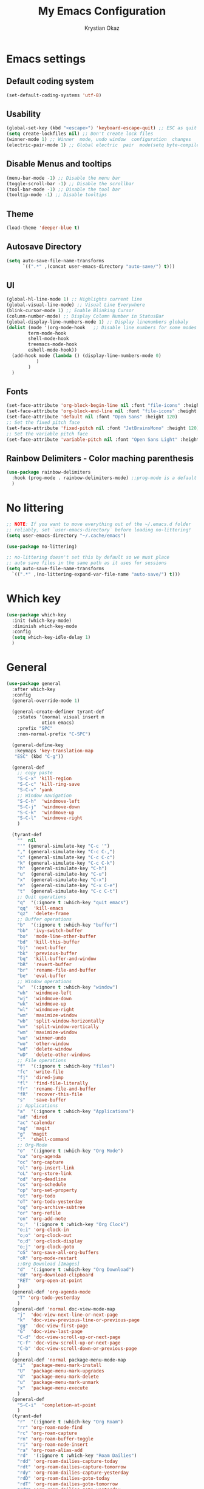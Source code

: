 #+title:  My Emacs Configuration
#+author: Krystian Okaz
* Emacs settings
** Default coding system
   #+begin_src emacs-lisp
     (set-default-coding-systems 'utf-8)
   #+end_src
** Usability
#+begin_src emacs-lisp
  (global-set-key (kbd "<escape>") 'keyboard-escape-quit) ;; ESC as quit key
  (setq create-lockfiles nil) ;; Don't create lock files
  (winner-mode 1) ;; Winner  mode, undo window  configuration  changes
  (electric-pair-mode 1) ;; Global electric  pair  mode(setq byte-compile-warnings '(cl-functions))
#+end_src
** Disable Menus and tooltips
   #+begin_src emacs-lisp
     (menu-bar-mode -1) ;; Disable the menu bar
     (toggle-scroll-bar -1) ;; Disable the scrollbar
     (tool-bar-mode -1) ;; Disable the tool bar
     (tooltip-mode -1) ;; Disable tooltips
   #+end_src
** Theme
#+begin_src emacs-lisp
  (load-theme 'deeper-blue t)
#+end_src
** Autosave Directory
#+begin_src emacs-lisp
  (setq auto-save-file-name-transforms
	    `((".*" ,(concat user-emacs-directory "auto-save/") t))) 
#+end_src
** UI
 #+begin_src emacs-lisp
   (global-hl-line-mode 1) ;; Highlights current line
   (global-visual-line-mode) ;; Visual Line Everywhere
   (blink-cursor-mode 1) ;; Enable Blinking Cursor
   (column-number-mode) ;; Display Column Number in StatusBar
   (global-display-line-numbers-mode 1) ;; Display linenumbers globaly
   (dolist (mode '(org-mode-hook   ;; Disable line numbers for some modes
		   term-mode-hook
		   shell-mode-hook
		   treemacs-mode-hook
		   eshell-mode-hook))
     (add-hook mode (lambda () (display-line-numbers-mode 0)
		      )
	       )
     )
 #+end_src
** Fonts
   #+begin_src emacs-lisp
     (set-face-attribute 'org-block-begin-line nil :font "file-icons" :height 120)
     (set-face-attribute 'org-block-end-line nil :font "file-icons" :height 120)
     (set-face-attribute 'default nil :font "Open Sans" :height 120)
     ;; Set the fixed pitch face
     (set-face-attribute 'fixed-pitch nil :font "JetBrainsMono" :height 120)
     ;; Set the variable pitch face
     (set-face-attribute 'variable-pitch nil :font "Open Sans Light" :height 120  :weight 'regular)
   #+end_src
** Rainbow Delimiters - Color maching parenthesis
#+begin_src emacs-lisp
  (use-package rainbow-delimiters
    :hook (prog-mode . rainbow-delimiters-mode) ;;prog-mode is a default programing mode for all languages
    )
#+end_src
* No littering
   #+begin_src emacs-lisp
     ;; NOTE: If you want to move everything out of the ~/.emacs.d folder
     ;; reliably, set `user-emacs-directory` before loading no-littering!
     (setq user-emacs-directory "~/.cache/emacs")
     
     (use-package no-littering)
     
     ;; no-littering doesn't set this by default so we must place
     ;; auto save files in the same path as it uses for sessions
     (setq auto-save-file-name-transforms
	   `((".*" ,(no-littering-expand-var-file-name "auto-save/") t)))
   #+end_src
* Which key
#+begin_src emacs-lisp
  (use-package which-key
    :init (which-key-mode)
    :diminish which-key-mode
    :config
    (setq which-key-idle-delay 1)
    )
#+end_src
* General 
#+begin_src emacs-lisp
  (use-package general
    :after which-key
    :config
    (general-override-mode 1)
  
    (general-create-definer tyrant-def
      :states '(normal visual insert m
		       otion emacs)
      :prefix "SPC"
      :non-normal-prefix "C-SPC")
  
    (general-define-key
     :keymaps 'key-translation-map
     "ESC" (kbd "C-g"))
  
    (general-def
      ;; copy paste
      "S-C-x" 'kill-region
      "S-C-c" 'kill-ring-save
      "S-C-v" 'yank
      ;; Window navigation
      "S-C-h"  'windmove-left
      "S-C-j"  'windmove-down
      "S-C-k"  'windmove-up
      "S-C-l"  'windmove-right
      )
  
    (tyrant-def
      ""  nil
      "'" (general-simulate-key "C-c '")
      "," (general-simulate-key "C-c C-,")
      "c" (general-simulate-key "C-c C-c")
      "k" (general-simulate-key "C-c C-k")
      "h"  (general-simulate-key "C-h")
      "u"  (general-simulate-key "C-u")
      "x"  (general-simulate-key "C-x")
      "e"  (general-simulate-key "C-x C-e")
      "t"  (general-simulate-key "C-c C-t")
      ;; Quit operations
      "q"  '(:ignore t :which-key "quit emacs")
      "qq"  'kill-emacs
      "qz"  'delete-frame
      ;; Buffer operations
      "b"  '(:ignore t :which-key "buffer")
      "bb"  'ivy-switch-buffer
      "bo"  'mode-line-other-buffer
      "bd"  'kill-this-buffer
      "bj"  'next-buffer
      "bk"  'previous-buffer
      "bq"  'kill-buffer-and-window
      "bR"  'revert-buffer
      "br"  'rename-file-and-buffer
      "be"  'eval-buffer
      ;; Window operations
      "w"  '(:ignore t :which-key "window")
      "wh"  'windmove-left
      "wj"  'windmove-down
      "wk"  'windmove-up
      "wl"  'windmove-right
      "wm"  'maximize-window
      "wb"  'split-window-horizontally
      "wv"  'split-window-vertically
      "wm"  'maximize-window
      "wu"  'winner-undo
      "wo"  'other-window
      "wd"  'delete-window
      "wD"  'delete-other-windows
      ;; File operations
      "f"  '(:ignore t :which-key "files")
      "fc"  'write-file
      "fj"  'dired-jump
      "fl"  'find-file-literally
      "fr"  'rename-file-and-buffer
      "fR"  'recover-this-file
      "s"   'save-buffer
      ;; Applications
      "a"  '(:ignore t :which-key "Applications")
      "ad" 'dired
      "ac" 'calendar
      "ag"  'magit
      "g"  'magit
      ":"  'shell-command
      ;; Org-Mode
      "o"  '(:ignore t :which-key "Org Mode")
      "oa" 'org-agenda
      "oc" 'org-capture
      "ol" 'org-insert-link
      "oL" 'org-store-link
      "od" 'org-deadline
      "os" 'org-schedule
      "op" 'org-set-property
      "ot" 'org-todo
      "oT" 'org-todo-yesterday
      "oq" 'org-archive-subtree
      "or" 'org-refile
      "on" 'org-add-note
      "o;"  '(:ignore t :which-key "Org Clock")
      "o;i" 'org-clock-in
      "o;o" 'org-clock-out
      "o;d" 'org-clock-display
      "o;j" 'org-clock-goto
      "oS" 'org-save-all-org-buffers
      "oR" 'org-mode-restart
      ;;Org Download [Images]
      "d"  '(:ignore t :which-key "Org Download")
      "dd" 'org-download-clipboard
      "RET" 'org-open-at-point
      )
    (general-def 'org-agenda-mode
      "T" 'org-todo-yesterday
      )
    (general-def 'normal doc-view-mode-map
      "j"  'doc-view-next-line-or-next-page
      "k"  'doc-view-previous-line-or-previous-page
      "gg"  'doc-view-first-page
      "G"  'doc-view-last-page
      "C-d" 'doc-view-scroll-up-or-next-page
      "C-f" 'doc-view-scroll-up-or-next-page
      "C-b" 'doc-view-scroll-down-or-previous-page
      )
    (general-def 'normal package-menu-mode-map
      "i"  'package-menu-mark-install
      "U"  'package-menu-mark-upgrades
      "d"  'package-menu-mark-delete
      "u"  'package-menu-mark-unmark
      "x"  'package-menu-execute
      )
    (general-def
      "S-C-i"  'completion-at-point
      )
    (tyrant-def
      "r"  '(:ignore t :which-key "Org Roam")
      "rr" 'org-roam-node-find
      "rc" 'org-roam-capture
      "rn" 'org-roam-buffer-toggle
      "ri" 'org-roam-node-insert
      "ra" 'org-roam-alias-add
      "rd"  '(:ignore t :which-key "Roam Dailies")
      "rdd" 'org-roam-dailies-capture-today
      "rdt" 'org-roam-dailies-capture-tomorrow
      "rdy" 'org-roam-dailies-capture-yesterday
      "rdD" 'org-roam-dailies-goto-today
      "rdT" 'org-roam-dailies-goto-tomorrow
      "rdY" 'org-roam-dailies-goto-yesterday
      "rdn" 'org-roam-dailies-goto-next-note
      "rdp" 'org-roam-dailies-goto-previous-note
      "rt"  '(:ignore t :which-key "Roam Tags")
      "rtt" 'org-roam-tag-add
      "rtd" 'org-roam-tag-remove
      "rtc" 'org-roam-tag-completions
  
      ;; Nutrition
      "n"  '(:ignore t :which-key "Nutrition Map")
      "nf" 'ns/capture-food
      "nr" 'ns/capture-recipe
      "ni" 'ns/capture-ingredient-at-point
      "nI" 'ns/capture-ingredient-in-buffer
      "nm" 'ns/capture-meal
      "nw" 'ns/capture-weight
      "nD" 'ns/add-timestamp
  
      )
  )
#+end_src
* Doom mode line
#+begin_src emacs-lisp
  (use-package doom-modeline
    :init (doom-modeline-mode 1)
    (setq
     doom-modeline-icon (display-graphic-p)
     doom-modeline-height 15
     )
    )
#+end_src
* Prettify-symbols
#+begin_src emacs-lisp
  (use-package all-the-icons) ; run all-the-icons-install-fonts to install the fonts
  (defun ns/org-mode-prettify-symbols ()
    (interactive)
    (setq prettify-symbols-alist
	  (mapcan (lambda (x) (list x (cons (upcase (car x)) (cdr x))))
		  '(
		    ("#+title:" . ?)
		    ("#+author:" . ?)
		    ("#+created:" . ?)
		    ("#+last_modified:" . ?)
		    ("#+filetags" . ?)
		    ("#+tblfm:" . ?)
		    ("#+begin_src" . ?)
		    ("#+end_src" . ?)
		    ("#+begin_example" . ?)
		    ("#+end_example" . ?)
		    ("#+header:" . ?)
		    ("#+name:" . ?﮸)
		    ("#+results:" . ?)
		    ("#+call:" . ?)
		    ("#+begin:" . ?)
		    ("#+caption:" . ?)
		    ("#+end:" . ?)
		    (":properties:" . ?)
		    (":logbook:" . ?)
		    (":id:" . ?)
		    (":end:" . ?)
		    (":style:" . ?)
		    (":last_repeat:" . ?)
		    ("scheduled:" . ?)
		    ("deadline:" . ?)
		    ("emacs-lisp" . ?)
		    ("TODO" . ?)
		    ("PROJECT" . ?)
		    ("WAIT" . ?)
		    ("NOPE" . ?)
		    ("DONE" . ?)
		    ("[#A]" . ?)
		    ("[#B]" . ?)
		    ("[#C]" . ?)
		    ("[ ]" . ?)
		    ("[X]" . ?)
		    ("[-]" . ?)
		    )
		  )
	  )
    (prettify-symbols-mode +1)
    )
  (add-hook 'org-mode-hook 'ns/org-mode-prettify-symbols)
#+end_src
* Nano Agenda
  #+begin_src emacs-lisp
    ;; (use-package nano-agenda
    ;;   :general (tyrant-def "oA" 'nano-agenda)
    ;;   )
  #+end_src
* Org
#+begin_src emacs-lisp
    (use-package org
      :custom-face
      (org-ellipsis ((t (:underline nil))))
      (org-ellipsis ((t (:height 90))))
      :config
      (require 'org-habit)
      (add-to-list 'org-modules 'org-habit)
      (setq
       org-habit-graph-column 60
       org-confirm-babel-evaluate nil
       org-image-actual-width nil
       org-ellipsis " "
       org-agenda-window-setup 'only-window ; Full screeen agenda
       org-agenda-include-diary t
       org-agenda-skip-additional-timestamps-same-entry t
       org-agenda-skip-scheduled-if-done t
       org-agenda-skip-deadline-if-done t
       org-agenda-skip-timestamp-if-done t
       org-log-done 'time
       org-log-into-drawer t
       org-hide-emphasis-markers t
       org-directory "~/Org"
       org-default-notes-file (concat org-directory "/notes.org")
       org-agenda-files (list "~/Org"
			      )
       org-refile-use-outline-path 'file
       org-support-shift-select t
       org-refile-targets
       '((nil :maxlevel . 1)
	 (org-agenda-files :maxlevel . 1))
       org-format-latex-options (plist-put org-format-latex-options :scale 2.0)
       org-enforce-todo-checkbox-dependencies t
       org-agenda-span 30
       org-habit-show-habits-only-for-today nil
       org-archive-location "~/Org/archive.org::* From %s"
       )
      ;; Save Org buffers after refiling!
      (advice-add 'org-refile :after 'org-save-all-org-buffers)
      ;; Comonly Knows Tags
      (setq org-tag-alist
	    '((:startgroup)
	      ;; Put mutually exclusive tags here
	      (:endgroup)
	      ("@errand" . ?E)
	      ("@home" . ?H)
	      ("@work" . ?W)
	      ("agenda" . ?a)
	      ("planning" . ?p)
	      ("publish" . ?P)
	      ("batch" . ?b)
	      ("note" . ?n)
	      ("idea" . ?i)
	      )
	    )
      (setq org-todo-keywords
	    '((sequence "TODO(t)" "REMIND(r)" "|" "DONE(d)")
	      (sequence "PROJECT(p/!)" "|" "COMPLETED(c/!)" "ABORTED(a@/!0")
	      (sequence "WAITING(W@/!)" "DELEGATED(D@/!)" "|" "POSTPONE(P@/!)")
	      )
	    )
      :general
      (:keymaps 'org-agenda-mode-map
		"j" 'org-agenda-next-line
		"k" 'org-agenda-previous-line
		"s" 'org-agenda-schedule
		"d" 'org-agenda-deadline
		"i" 'org-clock-in
		"o" 'org-clock-out
		"p" 'org-agenda-set-property
		"x" 'org-agenda-archive
		"n" 'org-agenda-add-note
		)
      )
    (setq org-deadline-warning-days 30)
  (use-package org-bullets
    :after org
    :hook (org-mode . org-bullets-mode)
    )
  (dolist (face '(
		    (org-level-1 . 1.5)
		    (org-level-2 . 1.1)
		    (org-level-3 . 1.05)
		    (org-level-4 . 1.0)
		    (org-level-5 . 0.9)
		    (org-level-6 . 0.9)
		    (org-level-7 . 0.9)
		    (org-level-8 . 0.9)
		    (org-document-title . 3.0)
		    (org-document-info . 1.0)
		    )
		  )
      (set-face-attribute (car face) nil  :weight 'regular :height (cdr face)
			  )
      )
    (use-package org-autolist
      :config
      (org-autolist-mode)
      )
#+end_src
** Capture
#+begin_src emacs-lisp
  
  (setq org-capture-templates
	'(
	  ("i" "Inbox" entry (file "~/Org/inbox.org")
	   "* %i%? \n")
  
	  ("e" "Enigma Todo" entry (file+headline "~/Dropbox/EnigmaOrg/Enigma.org" "Inbox")
	   "* TODO  %:subject %i%? \nSCHEDULED: %t \n:PROPERTIES: \n:CREATED: %T \n:END: \n %a ")
	  ("t" "Todo" entry (file+headline "~/Org/inbox.org" "Inbox")
	   "* TODO  %:subject %i%? \nSCHEDULED: %t \n:PROPERTIES: \n:CREATED: %T \n:END: \n %a ")
	  ("j" "Journal" entry (file "~/Org/journal.org")
	   "* TODO %i%? \n:PROPERTIES: \n:CREATED: %U \n:END: \n ")
	  ("p" "Project" entry(file "~/Org/gtd.org")
	   (file "~/.emacs.d/org-templates/project.org"))
	  ("P" "Enigma Project" entry(file "~/Dropbox/EnigmaOrg/Enigma.org")
	   (file "~/.emacs.d/org-templates/project.org"))
	  )
	)
  
  
  ;; SRC: cestlaz.github.io/posts/using-emacs-24-capture-2/
  
  (defadvice org-capture-finalize
      (after delete-capture-frame activate)
    "Advise capture-finalize to close the frame"
    (if (equal "capture" (frame-parameter nil 'name))
	(delete-frame)))
  
  (defadvice org-capture-destroy
      (after delete-capture-frame activate)
    "Advise capture-destroy to close the frame"
    (if (equal "capture" (frame-parameter nil 'name))
	(delete-frame)))
  
#+end_src
** functions and hooks
#+begin_src emacs-lisp
      ;; (add-hook 'focus-in-hook
      ;; 		(lambda () (progn
      ;; 			     (setq org-tags-column (- 5 (window-body-width)))) (org-align-all-tags)
      ;; 			     )
      ;; 		)
      (defun org-update-cookies-after-save()  ;; Updates all [/] and [%] cookies at save
	(interactive)
	(let ((current-prefix-arg '(4)))
	  (org-update-statistics-cookies "ALL")))
      (add-hook 'org-mode-hook
		(lambda ()
		  (add-hook 'before-save-hook 'org-update-cookies-after-save nil 'make-it-local)))
      (setq org-checkbox-hierarchical-statistics nil)
      
      
      ;; (defun org-summary-todo (n-done n-not-done)
      ;;    "Switch entry to DONE when all subentries are done, to TODO otherwise."
      ;;     (let (org-log-done org-log-states)   ; turn off logging
      ;;       (org-todo (if (= n-not-done 0) "DONE" "TODO"))))
      
      (add-hook 'org-after-todo-statistics-hook 'org-summary-todo)
      (add-hook 'org-capture-after-finalize-hook 'org-table-recalculate-buffer-tables)
      (setq org-startup-align-all-tables t)
      
 #+end_src
** Orgtbl Aggreagate
   #+begin_src emacs-lisp
     (use-package orgtbl-aggregate)
   #+end_src
** Clocking Time
   #+begin_src emacs-lisp
     (setq org-clock-persist 'history)
     (setq org-clock-display-default-range 'thisweek)
     (setq org-clock-report-include-clocking-task t)
     (org-clock-persistence-insinuate)
     (setq org-duration-format 'h:mm)
   #+end_src
** Visual Fill Column
    #+begin_src emacs-lisp
      (defun efs/org-mode-visual-fill ()
	(setq visual-fill-column-width 150
	      visual-fill-column-center-text t)
	(visual-fill-column-mode 1))
      
      (use-package visual-fill-column
	:hook (org-mode . efs/org-mode-visual-fill))
    #+end_src
** Calendar
   #+begin_src emacs-lisp
     (setq diary-file "~/Org/diary")
     (setq calendar-date-style 'iso)
     (setq view-diary-entries-initially t
	   mark-diary-entries-in-calendar t
	   number-of-diary-entries 7)
     (add-hook 'diary-display-hook 'fancy-diary-display)
     (add-hook 'today-visible-calendar-hook 'calendar-mark-today)
   #+end_src
** Mind Map
#+begin_src emacs-lisp
  ;; This is an Emacs package that creates graphviz directed graphs from
  ;; the headings of an org file
  (use-package org-mind-map
    :init
    (require 'ox-org)
    :ensure t
    ;; Uncomment the below if 'ensure-system-packages` is installed
    ;;:ensure-system-package (gvgen . graphviz)
    :config
    (setq org-mind-map-engine "dot")       ; Default. Directed Graph
    ;; (setq org-mind-map-engine "neato")  ; Undirected Spring Graph
    ;; (setq org-mind-map-engine "twopi")  ; Radial Layout
    ;; (setq org-mind-map-engine "fdp")    ; Undirected Spring Force-Directed
    ;; (setq org-mind-map-engine "sfdp")   ; Multiscale version of fdp for the layout of large graphs
    ;; (setq org-mind-map-engine "twopi")  ; Radial layouts
    ;; (setq org-mind-map-engine "circo")  ; Circular Layout
    )

#+end_src
** org-download
#+begin_src emacs-lisp
  (use-package org-download
    :config
  (require 'org-download)

  ;; Drag-and-drop to `dired`
  (add-hook 'dired-mode-hook 'org-download-enable)
    )


#+end_src
** Roam
   #+begin_src emacs-lisp
     (use-package org-roam
       :init
       (setq org-roam-v2-ack t)
       :custom
       (org-roam-directory "~/Roam")
       (org-roam-dailies-directory "journals/")
       (org-roam-completion-everywhere t)
       :config
       (setq org-roam-capture-templates
	     '(
	       ("d" "default" plain
		"%?"
		:if-new (file+head "${slug}.org" "#+title: ${title}\n#+CREATED: %U\n#+LAST_MODIFIED: %U")
		:unnarrowed t)
	       )
	     )
       ;; (org-roam-setup)
       (defun ns/roam-locate-file ()
	 (org-roam-node-file (org-roam-node-read)
			     )
	 )
       (defun ns/capture-at-point ()
	 "Insert an org capture template at point."
	 (interactive)
	 (org-capture 0)
	 )
       (add-to-list 'org-roam-capture-templates
		    '("nf" "Add new food to Roam/food/"
		      plain (file "~/Org/templates/food.org")
		      :if-new (file+head "food/${slug}.org" "#+title: ${title}\n")
		      :unnarrowed t
		      :jump-to-captured t)
		    )
       (defun ns/capture-food ()
	 "Capture a new food item in Roam/foods/"
	 (interactive)
	 (org-roam-capture nil "nf")
	 )
       (add-to-list 'org-roam-capture-templates
		    '("nr" "Recipe" plain (file "~/Org/templates/recipe.org")
		      :if-new (file+head "recipes/${slug}.org" "#+title: ${title}\n#+CREATED: %U\n#+LAST_MODIFIED: %U")
		      :unnarrowed t
		      :jump-to-captured t)
		    )
       (defun ns/capture-recipe ()
	 "Capture a new recipe in Roam/recipes/"
	 (interactive)
	 (org-roam-capture nil "nr")
	 )
       (defun ns/locate-to-end-of-nth-column (nth)
	 "Goes to the end of chosen column"
	 (org-table-goto-column nth)
	 (re-search-forward "|")
	 (point)
	 )
       (defun ns/org-capture-ingredient(filePath)
	 "Return filePath's file content."
	 (with-temp-buffer
	   (insert-file-contents filePath)
	   (re-search-forward "|")
	   (org-table-analyze)
	   (org-table-goto-field
	    (org-table-formula-substitute-names
	     (org-table-formula-handle-first/last-rc "@>$1")
	     )
	    )
	   (buffer-substring-no-properties
	    (line-beginning-position)
	    (ns/locate-to-end-of-nth-column 5)
	    )
	   )
	 )
       (add-to-list 'org-capture-templates
		    '("ni" "Add an ingredient" plain (file "~/Org/meals.org")
		      "%(ns/org-capture-ingredient(org-roam-node-file (org-roam-node-read)))%^{Amount}|")
		    )
       (defun ns/capture-ingredient-at-point ()
	 "Capture ingredient, at point"
	 (interactive)
	 (org-capture 0 "ni")
	 )
       (defun ns/org-capture-meal(filePath)
	 "Return filePath's file content."
	 (with-temp-buffer
	   (insert-file-contents filePath)
	   (re-search-forward "|")
	   (org-table-analyze)
	   (org-table-goto-field
	    (org-table-formula-substitute-names
	     (org-table-formula-handle-first/last-rc "@>>$1")
	     )
	    )
	   (buffer-substring-no-properties
	    (line-beginning-position)
	    (ns/locate-to-end-of-nth-column 5)
	    )
	   )
	 )
       (add-to-list 'org-capture-templates
		    '("nm" "Add a meal to main table" table-line (file+headline "~/Roam/nutrition.org" "Meals")
		      "|#|%(org-insert-time-stamp (org-read-date nil t nil)) %(ns/org-capture-meal (org-roam-node-file (org-roam-node-read)))"
		      :table-line-pos "@>>"
		      )
		    )
       (defun ns/capture-meal ()
	 "Capture a meal in Roam/nutrition.org"
	 (interactive)
	 (org-capture nil "nm"))

       (add-to-list 'org-capture-templates
		    '("nw" "Add weight mesurement" table-line (file+headline "~/Roam/nutrition.org" "Weight")
		      "|#|%(org-insert-time-stamp (org-read-date nil t nil))|%^{Waga}|"
		      :table-line-pos "II-1"
		      )
		    )

       (defun ns/capture-weight ()
	 "Capture weight in Roam/nutrition.org"
	 (interactive)
	 (org-capture nil "nw"))

       (defun ns/add-timestamp ()
	 (org-insert-time-stamp (org-read-date nil t nil))
	 )
       )
   #+end_src
* Ivy / Counsel
#+begin_src emacs-lisp
  (use-package ivy
    :general (
	      "C-s" 'swiper
	      )
    :config
    (ivy-mode 1))
  (use-package ivy-rich
    :after ivy
    :init
    (ivy-rich-mode 1)
    )
  (use-package counsel
    :custom
    (counsel-linux-app-format-function #'counsel-linux-app-format-function-name-only)
    :config
    (counsel-mode 1)
    )
#+end_src
* Helpful
  #+begin_src emacs-lisp
    (use-package helpful
      :init
      ;; Note that the built-in `describe-function' includes both functions
      ;; and macros. `helpful-function' is functions only, so we provide
      ;; `helpful-callable' as a drop-in replacement.
      (global-set-key (kbd "C-h f") #'helpful-callable)

      (global-set-key (kbd "C-h v") #'helpful-variable)
      (global-set-key (kbd "C-h k") #'helpful-key)
      )
  #+end_src
* Magit
#+begin_src emacs-lisp
  (use-package magit
    :commands magit
    )
#+end_src
* Dashboard
  #+BEGIN_SRC emacs-lisp
  (use-package dashboard
    :init
    (setq dashboard-startup-banner 'logo
	  dashboard-show-shortcuts t
	  dashboard-set-heading-icons t
	  dashboard-set-init-info t
	  dashboard-set-file-icons t
	  )
    (setq dashboard-center-content t)
    :config
    (progn
      (dashboard-setup-startup-hook)
      (setq initial-buffer-choice (lambda () (get-buffer "*dashboard*")))
      )
  
    (setq dashboard-items '(
			    (projects . 20)
			    ;; (recents  . 5)
			    ;; (agenda . 20)
			    ;; (bookmarks . 5)
			    ;; (registers . 5)
			    )
	  )
    (setq show-week-agenda-p t)
    )
  ;;(add-to-list 'evil-emacs-state-modes 'dashboard-mode)
  ;; Format: "(icon title help action face prefix suffix)"
  (setq dashboard-navigator-buttons
	`(;; line1
	  ((,(all-the-icons-octicon "mark-github" :height 1.1 :v-adjust 0.0)
	    "Homepage"
	    "Browse homepage"
	    (lambda (&rest _) (browse-url "homepage")))
	   ("★" "Star" "Show stars" (lambda (&rest _) (show-stars)) warning)
	   ("?" "" "?/h" #'show-help nil "<" ">"))
	  ;; line 2
	  ((,(all-the-icons-faicon "linkedin" :height 1.1 :v-adjust 0.0)
	    "Linkedin"
	    ""
	    (lambda (&rest _) (browse-url "homepage")))
	   ("⚑" nil "Show flags" (lambda (&rest _) (message "flag")) error))))
  (defun dashboard-insert-custom (list-size)
    (insert "Custom text"))
  (add-to-list 'dashboard-item-generators  '(custom . dashboard-insert-custom))
  (add-to-list 'dashboard-items '(custom) t)
#+END_SRC
* Ranger
#+BEGIN_SRC emacs-lisp
    (use-package ranger
      :hook (after-init . ranger-override-dired-mode)
      :general (tyrant-def "R" 'ranger)
      )
#+END_SRC
* Try
  #+begin_src emacs-lisp
    (use-package try
      :commands try
      )
  #+end_src
* Format-All
#+BEGIN_SRC emacs-lisp
  (use-package format-all
    :hook lsp
    :general (tyrant-def ";" 'format-all-buffer)
    )
#+END_SRC
* Custom Functions
#+begin_src emacs-lisp
    ;;Taken from http://emacsredux.com/blog/2013/05/04/rename-file-and-buffer/
    (defun rename-file-and-buffer ()
      "Rename the current buffer and file it is visiting."
      (interactive)
      (let ((filename (buffer-file-name)))
	(if (not (and filename (file-exists-p filename)))
	    (message "Buffer is not visiting a file!")
	  (let ((new-name (read-file-name "New name: " filename)))
	    (cond
	     ((vc-backend filename) (vc-rename-file filename new-name))
	     (t
	      (rename-file filename new-name t)
	      (set-visited-file-name new-name t t)))))))
#+end_src
** Matching Parenthesis
   #+begin_src emacs-lisp
     (defun match-paren (arg)
       "Go to the matching paren if on a paren; otherwise insert %."
       (interactive "p")
       (cond ((looking-at "\\s(") (forward-list 1) (backward-char 1))
             ((looking-at "\\s)") (forward-char 1) (backward-list 1))
             (t (self-insert-command (or arg 1)))))
   #+end_src
* Coding
** $PATH
    #+begin_src emacs-lisp
      (add-to-list 'exec-path "/home/negativespace/.node_modules/bin")
    #+end_src
** LSP
#+begin_src emacs-lisp
  (use-package lsp-mode
    ;; :straight t
    :commands lsp
    :hook ((typescript-mode js2-mode web-mode scss-mode css-mode html-mode php-mode) . lsp)
    :bind (:map lsp-mode-map
		("TAB" . completion-at-point))
    :custom (lsp-headerline-breadcrumb-enable nil))
  
  (tyrant-def
    "l"  '(:ignore t :which-key "lsp")
    "ld" 'xref-find-definitions
    "lr" 'xref-find-references
    "ln" 'lsp-ui-find-next-reference
    "lp" 'lsp-ui-find-prev-reference
    "ls" 'counsel-imenu
    "le" 'lsp-ui-flycheck-list
    "lS" 'lsp-ui-sideline-mode
    "lX" 'lsp-execute-code-action)
  
  (use-package lsp-ui
    ;; :straight t
    :hook (lsp-mode . lsp-ui-mode)
    :config
    (setq lsp-ui-sideline-enable t)
    (setq lsp-ui-sideline-show-hover nil)
    (setq lsp-ui-doc-position 'bottom)
    (lsp-ui-doc-show))
#+end_src
** Company 
#+begin_src emacs-lisp
  (use-package company
    :after lsp-mode
    :hook (lsp-mode . company-mode)
    :bind (:map company-active-map
		("<tab>" . company-complete-selection))
    (:map lsp-mode-map
	  ("<tab>" . company-indent-or-complete-common))
    :custom
    (company-minimum-prefix-length 1)
    (company-idle-delay 0.0)
    )
  
  (use-package company-box
    :hook (company-mode . company-box-mode)
    )
  (setq css-indent-offset 2)
#+end_src
** Web Mode
#+begin_src emacs-lisp
  (use-package web-mode
    :mode
    ("\\.erb\\'" . web-mode)
    ("\\.mustache\\'" . web-mode)
    ("\\.html?\\'" . web-mode)
    :config
    (progn
      (setq web-mode-markup-indent-offset 2
	    web-mode-css-indent-offset 2
	    web-mode-code-indent-offset 2)
      )
    )
#+end_src
** php mode
   #+begin_src emacs-lisp
     (use-package php-mode
       :mode
       ("\\.php\\'" . php-mode)
       )
   #+end_src
** MMM mode
     #+begin_src emacs-lisp
       (use-package mmm-mode
	 :init
	 (setq mmm-js-mode-enter-hook (lambda () (setq syntax-ppss-table nil)))
	 (setq mmm-typescript-mode-enter-hook (lambda () (setq syntax-ppss-table nil)))
	 )
     #+end_src
* Projectile
#+BEGIN_SRC emacs-lisp
  (use-package projectile
    :general
    (tyrant-def
      "pm" 'projectile-command-map
      "pa" 'projectile-ag
      "pp" 'counsel-projectile-switch-project
      "pb" 'counsel-projectile-switch-to-buffer
      )
    :diminish projectile-mode
    :config (projectile-mode)
    :custom ((projectile-completion-system 'ivy))
    :init
    ;; NOTE: Set this to the folder where you keep your Git repos!
    (when (file-directory-p "~/Work/")
      (setq projectile-project-search-path '("~/Work/")))
    (setq projectile-switch-project-action #'projectile-dired)
    :config
    (projectile-mode 1)
    )
  (use-package counsel-projectile
    :config (counsel-projectile-mode)
    )
  #+end_src  
* Evil
#+begin_src emacs-lisp
  (use-package evil
    :init
    (setq
     evil-want-integration t
     evil-want-keybinding nil
     evil-want-C-u-scroll t
     evil-want-C-i-jump nil
     )
    :config
    (evil-mode 1)
    (define-key evil-insert-state-map (kbd "C-g") 'evil-normal-state)
    (define-key evil-insert-state-map (kbd "C-h") 'evil-delete-backward-char-and-join)

    ;; Use visual line motions even outside of visual-line-mode buffers
    (evil-global-set-key 'motion "j" 'evil-next-visual-line)
    (evil-global-set-key 'motion "k" 'evil-previous-visual-line)

    (evil-set-initial-state 'messages-buffer-mode 'normal)
    (evil-set-initial-state 'dashboard-mode 'normal))
#+end_src
** Evil collection 
#+begin_src emacs-lisp
  (use-package evil-collection
    :after evil
    :custom
    (evil-collection-setup-minibuffer t)
    (evil-collection-calendar-want-org-bindings t)
    :init (evil-collection-init)
    )
#+end_src
** Evil nerd commenter
   #+begin_src emacs-lisp
     (use-package evil-nerd-commenter
       :general
       (tyrant-def
	 "/" 'evilnc-comment-or-uncomment-lines
	 )
       )
     
     
   #+end_src
** Evil Surround
   #+begin_src emacs-lisp
     (use-package evil-surround
       :config
       (global-evil-surround-mode 1)
       )
   #+end_src
* Caldav
#+begin_src  emacs-lisp
  (use-package org-caldav
    :init
    ;; This is the sync on close function; it also prompts for save after syncing so
    ;; no late changes get lost
    (defun org-caldav-sync-at-close ()
      (org-caldav-sync)
      (save-some-buffers))

    ;; This is the delayed sync function; it waits until emacs has been idle for
    ;; "secs" seconds before syncing.  The delay is important because the caldav-sync
    ;; can take five or ten seconds, which would be painful if it did that right at save.
    ;; This way it just waits until you've been idle for a while to avoid disturbing
    ;; the user.
    (defvar org-caldav-sync-timer nil
      "Timer that `org-caldav-push-timer' used to reschedule itself, or nil.")
    (defun org-caldav-sync-with-delay (secs)
      (when org-caldav-sync-timer
	(cancel-timer org-caldav-sync-timer))
      (setq org-caldav-sync-timer
	    (run-with-idle-timer
	     (* 1 secs) nil 'org-caldav-sync)))

    ;; Actual calendar configuration edit this to meet your specific needs
    (setq org-caldav-url "http://dashboard.krystianokaz.com/remote.php/dav/calendars/negativespace/")
    (setq org-caldav-calendars
	  '(
	    (:calendar-id "habits"
			  :files ("~/Org/habits.org")
			  :inbox "~/Org/inbox.org")
	    ;; (:calendar-id "shared_cal1"
	    ;; 		:files ("~/Calendars/shared_cal1.org")
	    ;; 		:inbox "~/Calendars/shared_cal1.org")
	    ;; (:calendar-id "default"
	    ;; 		:files ("~/Calendars/shared_cal2.org")
	    ;; 		:inbox "~/Calendars/shared_cal2.org")
	    )
	  )
    (setq org-caldav-backup-file "~/Org/backup.org")
    (setq org-caldav-save-directory "~/Org/dav")
    :config
    (setq org-icalendar-alarm-time 1)
    ;; This makes sure to-do items as a category can show up on the calendar
    (setq org-icalendar-include-todo t)
    ;; This ensures all org "deadlines" show up, and show up as due dates
    (setq org-icalendar-use-deadline '(event-if-todo event-if-not-todo todo-due))
    ;; This ensures "scheduled" org items show up, and show up as start times
    (setq org-icalendar-use-scheduled '(todo-start event-if-todo event-if-not-todo))
    ;; Add the delayed save hook with a five minute idle timer
    (add-hook 'after-save-hook
	      (lambda ()
		(when (eq major-mode 'org-mode)
		  (org-caldav-sync-with-delay 300))))
    ;; Add the close emacs hook
    (add-hook 'kill-emacs-hook 'org-caldav-sync-at-close))
#+end_src
